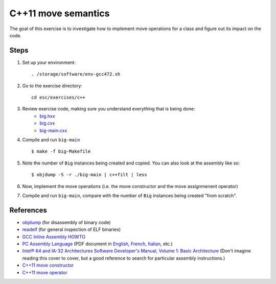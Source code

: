 C++11 move semantics
====================

The goal of this exercise is to investigate how to implement move
operations for a class and figure out its impact on the code.

Steps
-----

1. Set up your environment::

     . /storage/software/env-gcc472.sh

2. Go to the exercise directory::

     cd esc/exercises/c++

3. Review exercise code, making sure you understand everything that is being done:
    * `big.hxx <../exercises/c++/big.hxx>`_
    * `big.cxx <../exercises/c++/big.cxx>`_
    * `big-main.cxx <../exercises/c++/big-main.cxx>`_

4. Compile and run ``big-main`` ::

     $ make -f big-Makefile

5. Note the number of ``Big`` instances being created and copied.
   You can also look at the assembly like so::

     $ objdump -S -r ./big-main | c++filt | less

6. Now, implement the move operations (i.e. the move constructor and
   the move assignmenent operator)

7. Compile and run ``big-main``, compare with the number of ``Big``
   instances being created "from scratch".

References
----------

* `objdump <http://linux.die.net/man/1/objdump>`_ (for disassembly of binary
  code)

* `readelf <http://linux.die.net/man/1/readelf>`_ (for general inspection of
  ELF binaries)

* `GCC Inline Assembly HOWTO
  <http://www.ibiblio.org/gferg/ldp/GCC-Inline-Assembly-HOWTO.html>`_

* `PC Assembly Language <http://www.drpaulcarter.com/pcasm/>`_ (PDF document
  in `English <http://www.drpaulcarter.com/pcasm/pcasm-book-pdf.zip>`_,
  `French <http://www.drpaulcarter.com/pcasm/pcasm-book-french-pdf.zip>`_,
  `Italian <http://www.drpaulcarter.com/pcasm/pcasm-book-italian-pdf.zip>`_,
  etc.)

* `Intel® 64 and IA-32 Architectures Software Developer's Manual, Volume 1:
  Basic Architecture <http://www.intel.com/Assets/PDF/manual/253665.pdf>`_
  (Don't imagine reading this cover to cover, but a good reference to search
  for particular assembly instructions.)

* `C++11 move constructor <http://en.cppreference.com/w/cpp/language/move_constructor>`_

* `C++11 move operator <http://en.cppreference.com/w/cpp/language/move_operator>`_
